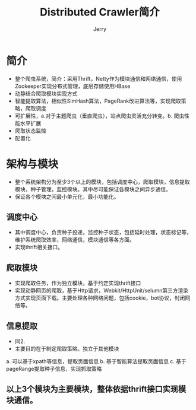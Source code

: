 #+TITLE: Distributed Crawler简介
#+AUTHOR: Jerry



* 简介
  + 整个爬虫系统，简介：采用Thrift，Netty作为模块通信和网络通信，使用Zookeeper实现分布式管理，底层存储使用HBase
  + 动静结合爬取模块实现方式
  + 智能提取算法，相似性SimHash算法，PageRank改进算法等，实现爬取策略，爬取调度
  + 可扩展性，a.对于主题爬虫（垂直爬虫），站点爬虫灵活充分转变。b. 爬虫性能水平扩展
  + 爬取状态监控
  + 配置化

* 架构与模块

+ 整个系统架构分为至少3个以上的模块，包括调度中心，爬取模块，信息提取模块，种子管理，监控模块。其中尽可能保证各模块之间异步通信。
+ 保证各个模块之间最小单元化，最小功能化。

** 调度中心
+ 其中调度中心，负责种子投递，监控种子状态，包括延时处理，状态标记等，维护系统爬取效率，网络通信，模块通信等各方面。
+ 实现thrift相关接口。
** 爬取模块 
+ 实现爬取任务，作为独立模块，基于约定实现thrift接口
+ 实现动静网页的爬取，基于Http请求，Webkit/HttpUnit/selumn第三方渲染方式实现页面下载。主要处理各种网络问题，包括cookie，bot协议，封闭网络等。
** 信息提取
+ 同2.
+ 主要目的在于制定爬取策略。独立于其他模块
a. 可以基于xpath等信息，提取页面信息
b. 基于智能算法提取页面信息
c. 基于pageRange提取种子信息，实现抓取策略

** 以上3个模块为主要模块，整体依据thrift接口实现模块通信。 
   [[./img/mywork2.png]]






